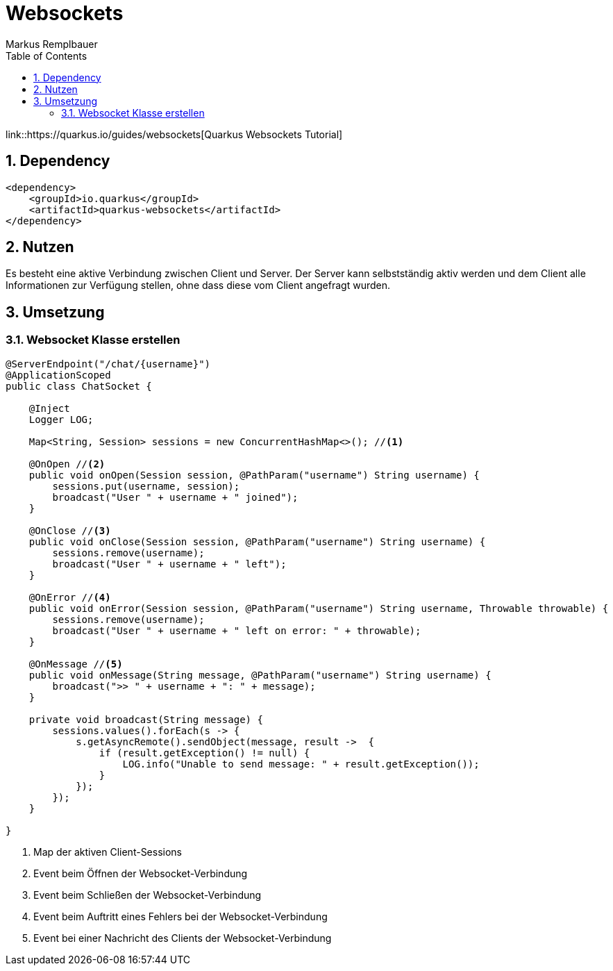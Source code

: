 = Websockets
Markus Remplbauer
ifndef::imagesdir[:imagesdir: images]
//:toc-placement!:  // prevents the generation of the doc at this position, so it can be printed afterwards
:sourcedir: ../src/main/java
:icons: font
:sectnums:    // Nummerierung der Überschriften / section numbering
:toc: left

ifdef::backend-html5[]

link::https://quarkus.io/guides/websockets[Quarkus Websockets Tutorial]

== Dependency
[source,xml]
----
<dependency>
    <groupId>io.quarkus</groupId>
    <artifactId>quarkus-websockets</artifactId>
</dependency>
----


== Nutzen

Es besteht eine aktive Verbindung zwischen Client und Server.
Der Server kann selbstständig aktiv werden und dem Client alle Informationen zur Verfügung stellen, ohne dass diese vom Client angefragt wurden.


== Umsetzung
=== Websocket Klasse erstellen

[source,java]
----
@ServerEndpoint("/chat/{username}")
@ApplicationScoped
public class ChatSocket {

    @Inject
    Logger LOG;

    Map<String, Session> sessions = new ConcurrentHashMap<>(); //<1>

    @OnOpen //<2>
    public void onOpen(Session session, @PathParam("username") String username) {
        sessions.put(username, session);
        broadcast("User " + username + " joined");
    }

    @OnClose //<3>
    public void onClose(Session session, @PathParam("username") String username) {
        sessions.remove(username);
        broadcast("User " + username + " left");
    }

    @OnError //<4>
    public void onError(Session session, @PathParam("username") String username, Throwable throwable) {
        sessions.remove(username);
        broadcast("User " + username + " left on error: " + throwable);
    }

    @OnMessage //<5>
    public void onMessage(String message, @PathParam("username") String username) {
        broadcast(">> " + username + ": " + message);
    }

    private void broadcast(String message) {
        sessions.values().forEach(s -> {
            s.getAsyncRemote().sendObject(message, result ->  {
                if (result.getException() != null) {
                    LOG.info("Unable to send message: " + result.getException());
                }
            });
        });
    }

}
----
<1> Map der aktiven Client-Sessions
<2> Event beim Öffnen der Websocket-Verbindung
<3> Event beim Schließen der Websocket-Verbindung
<4> Event beim Auftritt eines Fehlers bei der Websocket-Verbindung
<5> Event bei einer Nachricht des Clients der Websocket-Verbindung